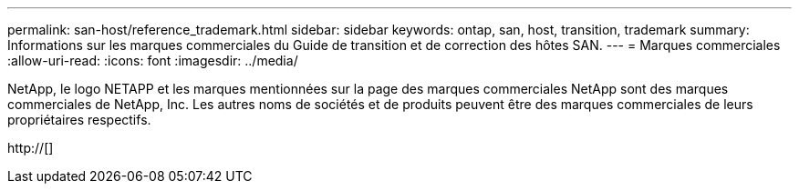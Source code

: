 ---
permalink: san-host/reference_trademark.html 
sidebar: sidebar 
keywords: ontap, san, host, transition, trademark 
summary: Informations sur les marques commerciales du Guide de transition et de correction des hôtes SAN. 
---
= Marques commerciales
:allow-uri-read: 
:icons: font
:imagesdir: ../media/


NetApp, le logo NETAPP et les marques mentionnées sur la page des marques commerciales NetApp sont des marques commerciales de NetApp, Inc. Les autres noms de sociétés et de produits peuvent être des marques commerciales de leurs propriétaires respectifs.

http://[]
